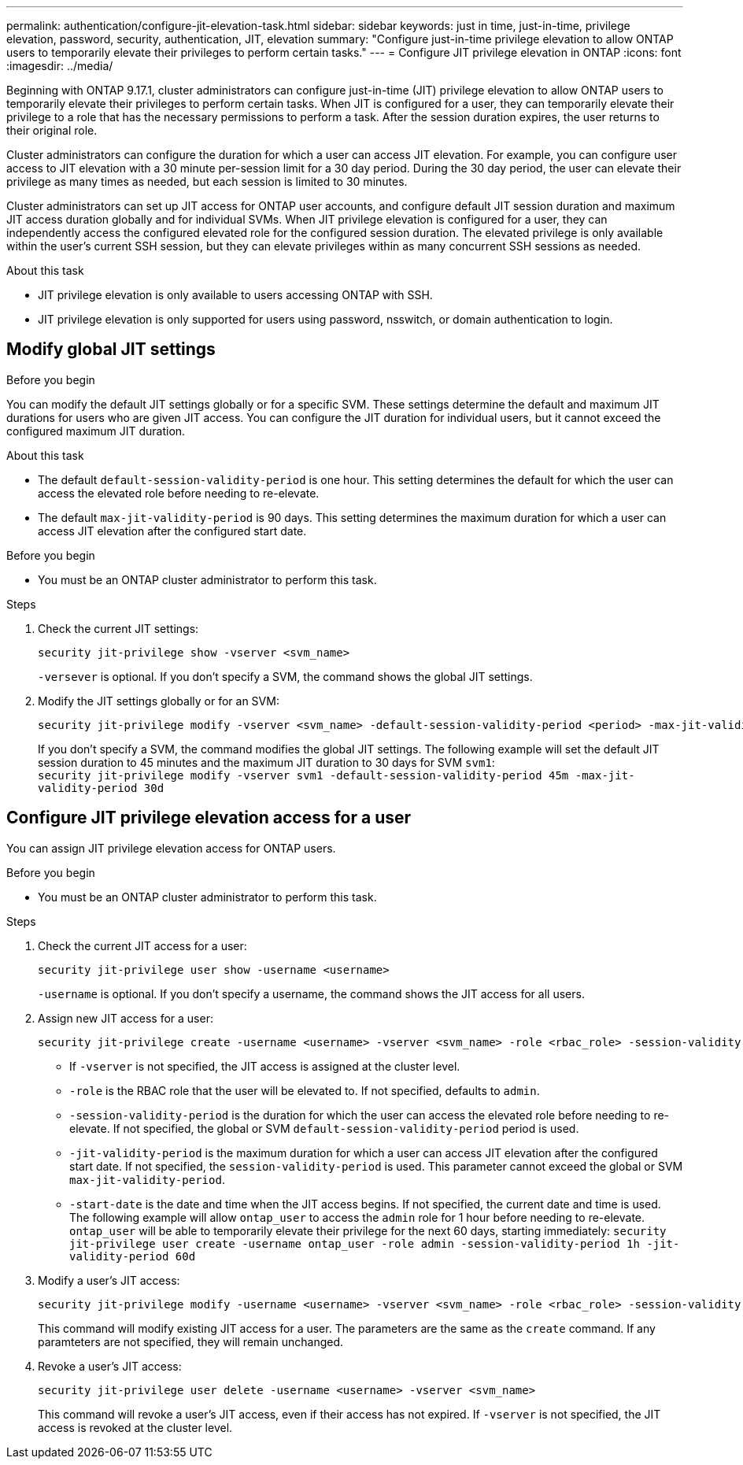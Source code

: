 ---
permalink: authentication/configure-jit-elevation-task.html
sidebar: sidebar
keywords: just in time, just-in-time, privilege elevation, password, security, authentication, JIT, elevation
summary: "Configure just-in-time privilege elevation to allow ONTAP users to temporarily elevate their privileges to perform certain tasks."
---
= Configure JIT privilege elevation in ONTAP
:icons: font
:imagesdir: ../media/

[.lead]
//todo: ONTAP admin or user can elevate privilege? Check diction
Beginning with ONTAP 9.17.1, cluster administrators can configure just-in-time (JIT) privilege elevation to allow ONTAP users to temporarily elevate their privileges to perform certain tasks. When JIT is configured for a user, they can temporarily elevate their privilege to a role that has the necessary permissions to perform a task. After the session duration expires, the user returns to their original role.

Cluster administrators can configure the duration for which a user can access JIT elevation. For example, you can configure user access to JIT elevation with a 30 minute per-session limit for a 30 day period. During the 30 day period, the user can elevate their privilege as many times as needed, but each session is limited to 30 minutes.

Cluster administrators can set up JIT access for ONTAP user accounts, and configure default JIT session duration and maximum JIT access duration globally and for individual SVMs. When JIT privilege elevation is configured for a user, they can independently access the configured elevated role for the configured session duration. The elevated privilege is only available within the user's current SSH session, but they can elevate privileges within as many concurrent SSH sessions as needed.

.About this task
* JIT privilege elevation is only available to users accessing ONTAP with SSH.
* JIT privilege elevation is only supported for users using password, nsswitch, or domain authentication to login.
//todo: confirm the above and use the correct terms for password, nsswitch, & domain auth

.Before you begin

== Modify global JIT settings
You can modify the default JIT settings globally or for a specific SVM. These settings determine the default and maximum JIT durations for users who are given JIT access. You can configure the JIT duration for individual users, but it cannot exceed the configured maximum JIT duration.

.About this task
* The default `default-session-validity-period` is one hour. This setting determines the default for which the user can access the elevated role before needing to re-elevate.
* The default `max-jit-validity-period` is 90 days. This setting determines the maximum duration for which a user can access JIT elevation after the configured start date.

.Before you begin
* You must be an ONTAP cluster administrator to perform this task.

.Steps

. Check the current JIT settings:
+
[source, cli]
----
security jit-privilege show -vserver <svm_name>
----
`-versever` is optional. If you don't specify a SVM, the command shows the global JIT settings.

. Modify the JIT settings globally or for an SVM:
+
[source, cli]
----
security jit-privilege modify -vserver <svm_name> -default-session-validity-period <period> -max-jit-validity-period <period>
----
If you don't specify a SVM, the command modifies the global JIT settings. The following example will set the default JIT session duration to 45 minutes and the maximum JIT duration to 30 days for SVM `svm1`: +
`security jit-privilege modify -vserver svm1 -default-session-validity-period 45m -max-jit-validity-period 30d`


== Configure JIT privilege elevation access for a user
You can assign JIT privilege elevation access for ONTAP users. 

.Before you begin
* You must be an ONTAP cluster administrator to perform this task.

.Steps

. Check the current JIT access for a user:
+
[source, cli]
----
security jit-privilege user show -username <username>
----
`-username` is optional. If you don't specify a username, the command shows the JIT access for all users.

. Assign new JIT access for a user:
+
[source, cli]
----
security jit-privilege create -username <username> -vserver <svm_name> -role <rbac_role> -session-validity-period <period> -jit-validity-period <period> -start-date <date>
----
* If `-vserver` is not specified, the JIT access is assigned at the cluster level.
* `-role` is the RBAC role that the user will be elevated to. If not specified, defaults to `admin`.
* `-session-validity-period` is the duration for which the user can access the elevated role before needing to re-elevate. If not specified, the global or SVM `default-session-validity-period` period is used.
* `-jit-validity-period` is the maximum duration for which a user can access JIT elevation after the configured start date. If not specified, the `session-validity-period` is used. This parameter cannot exceed the global or SVM `max-jit-validity-period`.
* `-start-date` is the date and time when the JIT access begins. If not specified, the current date and time is used.
The following example will allow `ontap_user` to access the `admin` role for 1 hour before needing to re-elevate. `ontap_user` will be able to temporarily elevate their privilege for the next 60 days, starting immediately:
`security jit-privilege user create -username ontap_user -role admin -session-validity-period 1h -jit-validity-period 60d`

. Modify a user's JIT access:
+
[source, cli]
----
security jit-privilege modify -username <username> -vserver <svm_name> -role <rbac_role> -session-validity-period <period> -jit-validity-period <period> -start-date <date>
----
This command will modify existing JIT access for a user. The parameters are the same as the `create` command. If any paramteters are not specified, they will remain unchanged.

. Revoke a user's JIT access:
+
[source, cli]
----
security jit-privilege user delete -username <username> -vserver <svm_name>
----
This command will revoke a user's JIT access, even if their access has not expired. If `-vserver` is not specified, the JIT access is revoked at the cluster level.

//ontapdoc-2712 3/13/25